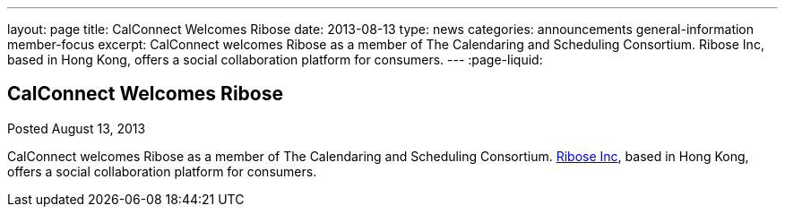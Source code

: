 ---
layout: page
title: CalConnect Welcomes Ribose
date: 2013-08-13
type: news
categories: announcements general-information member-focus
excerpt: CalConnect welcomes Ribose as a member of The Calendaring and Scheduling Consortium. Ribose Inc, based in Hong Kong, offers a social collaboration platform for consumers.
---
:page-liquid:

== CalConnect Welcomes Ribose

Posted August 13, 2013 

CalConnect welcomes Ribose as a member of The Calendaring and Scheduling Consortium. http://www.ribose.com[Ribose Inc], based in Hong Kong, offers a social collaboration platform for consumers.


